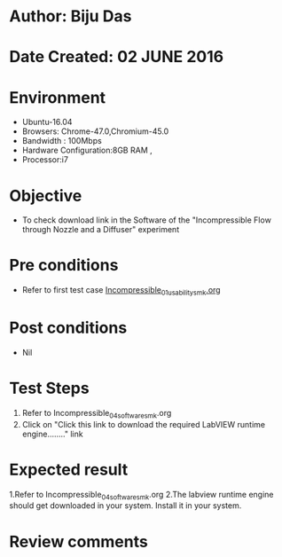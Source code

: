 * Author: Biju Das
* Date Created: 02 JUNE 2016
* Environment
  - Ubuntu-16.04
  - Browsers: Chrome-47.0,Chromium-45.0
  - Bandwidth : 100Mbps
  - Hardware Configuration:8GB RAM , 
  - Processor:i7

* Objective
  - To check download link in the Software of the "Incompressible Flow through Nozzle and a Diffuser" experiment

* Pre conditions
  - Refer to first test case [[https://github.com/Virtual-Labs/virtual-laboratory-experience-in-fluid-and-thermal-sciences-iitg/blob/master/test-cases/integration_test-cases/Incompressible/Incompressible_01_usability_smk.org][Incompressible_01_usability_smk.org]]

* Post conditions
   - Nil

* Test Steps
  1. Refer to Incompressible_04_software_smk.org
  2. Click on "Click this link to download the required LabVIEW runtime engine........" link


* Expected result
  1.Refer to Incompressible_04_software_smk.org
  2.The labview runtime engine should get downloaded in your system. Install it in your system.

* Review comments

